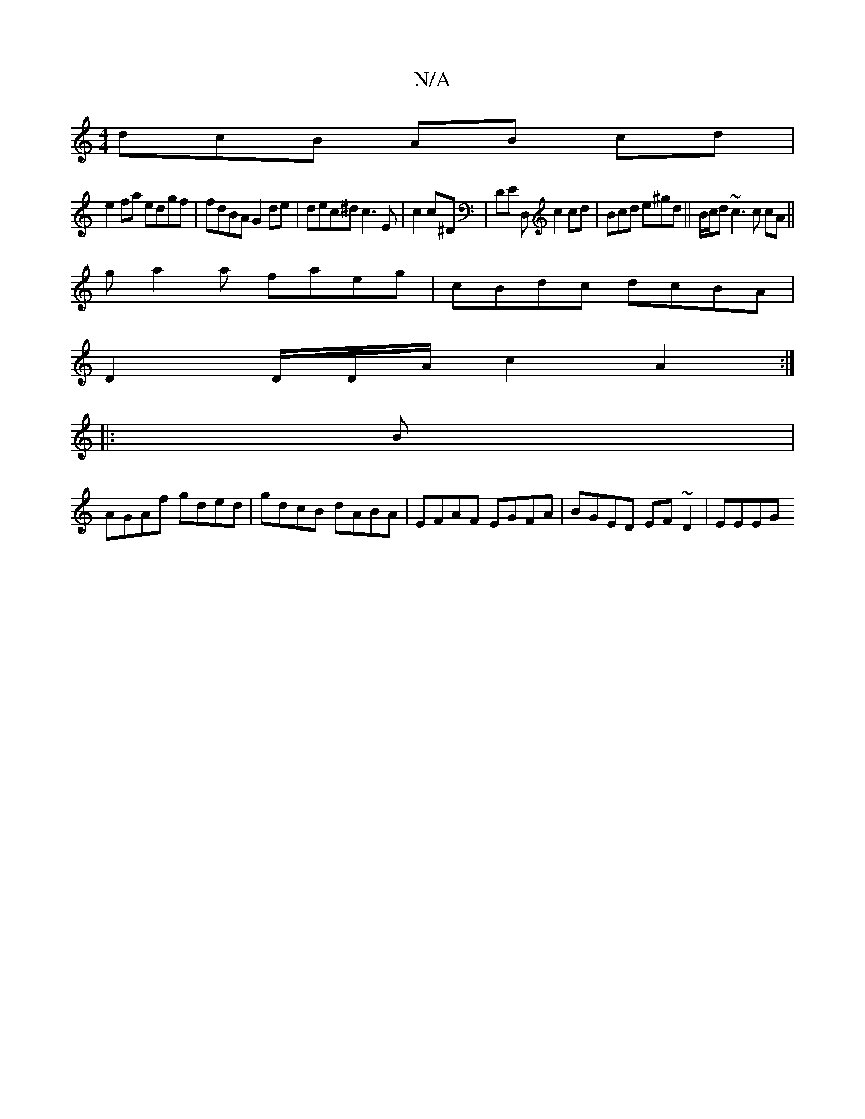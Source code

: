 X:1
T:N/A
M:4/4
R:N/A
K:Cmajor
dcB AB cd |
e2 fa edgf|fdBA G2de | dec^d c3 E|c2 c^D | DE D, c2 cd | Bcd e^gd ||B/c/d ~c3 c cA ||
ga2a faeg |cBdc dcBA |
D2 D/D/A/c2 A2 :|]
|: B |
AGAf gded | gdcB dABA | EFAF EGFA | BGED EF~D2 | EEEG